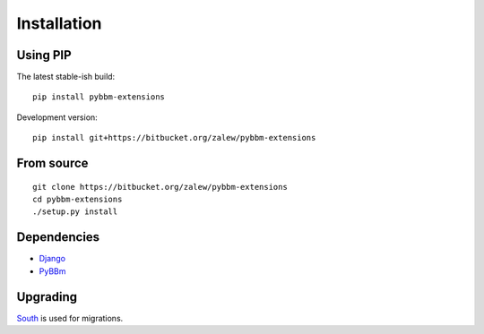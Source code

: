 .. _install:

Installation
============


Using PIP
---------

The latest stable-ish build::

    pip install pybbm-extensions

Development version::

    pip install git+https://bitbucket.org/zalew/pybbm-extensions


From source
-----------

::

    git clone https://bitbucket.org/zalew/pybbm-extensions
    cd pybbm-extensions
    ./setup.py install

Dependencies
------------

* `Django`_ 
* `PyBBm`_ 

.. _`Django`: https://www.djangoproject.com/
.. _`PyBBm`: http://pypi.python.org/pypi/pybbm


Upgrading
----------

`South
<http://south.readthedocs.org/en/latest/index.html>`_ is used for migrations.

